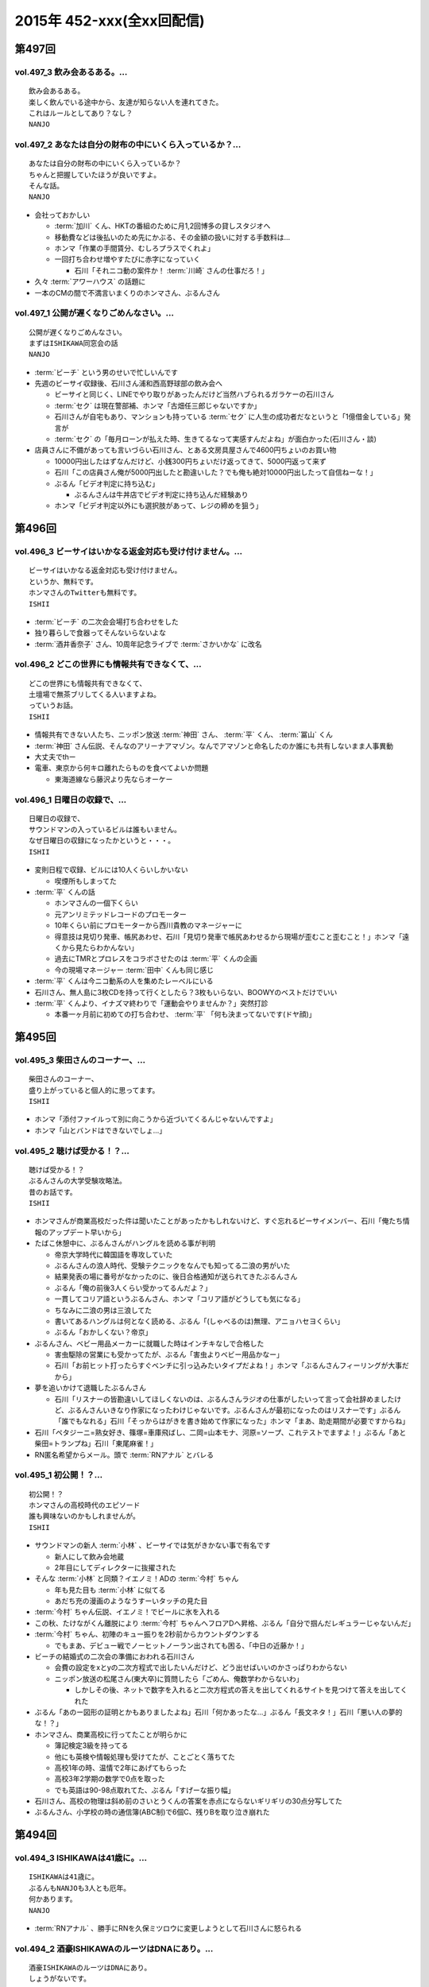 ==========================
2015年 452-xxx(全xx回配信)
==========================

第497回
========

vol.497_3 飲み会あるある。...
-----------------------------

::

   飲み会あるある。
   楽しく飲んでいる途中から、友達が知らない人を連れてきた。
   これはルールとしてあり？なし？
   NANJO

vol.497_2 あなたは自分の財布の中にいくら入っているか？...
---------------------------------------------------------

::

   あなたは自分の財布の中にいくら入っているか？
   ちゃんと把握していたほうが良いですよ。
   そんな話。
   NANJO

* 会社っておかしい

  * :term:`加川` くん、HKTの番組のために月1,2回博多の貸しスタジオへ
  * 移動費などは後払いのため先にかぶる、その金額の扱いに対する手数料は…
  * ホンマ「作業の手間賃分、むしろプラスでくれよ」
  * 一回打ち合わせ増やすたびに赤字になっていく

    * 石川「それニコ動の案件か！ :term:`川崎` さんの仕事だろ！」

* 久々 :term:`アワーハウス` の話題に
* 一本のCMの間で不満言いまくりのホンマさん、ぶるんさん

vol.497_1 公開が遅くなりごめんなさい。...
-----------------------------------------

::

   公開が遅くなりごめんなさい。
   まずはISHIKAWA同窓会の話
   NANJO

* :term:`ビーチ` という男のせいで忙しいんです
* 先週のビーサイ収録後、石川さん浦和西高野球部の飲み会へ

  * ビーサイと同じく、LINEでやり取りがあったんだけど当然ハブられるガラケーの石川さん
  * :term:`セク` は現在警部補、ホンマ「古畑任三郎じゃないですか」
  * 石川さんが自宅もあり、マンションも持っている :term:`セク` に人生の成功者だなというと「1億借金している」発言が
  * :term:`セク` の「毎月ローンが払えた時、生きてるなって実感すんだよね」が面白かった(石川さん・談)

* 店員さんに不備があっても言いづらい石川さん、とある文房具屋さんで4600円ちょいのお買い物

  * 10000円出したはずなんだけど、小銭300円ちょいだけ返ってきて、5000円返って来ず
  * 石川「この店員さん俺が5000円出したと勘違いした？でも俺も絶対10000円出したって自信ねーな！」
  * ぶるん「ビデオ判定に持ち込む」

    * ぶるんさんは牛丼店でビデオ判定に持ち込んだ経験あり

  * ホンマ「ビデオ判定以外にも選択肢があって、レジの締めを狙う」

第496回
========

vol.496_3 ビーサイはいかなる返金対応も受け付けません。...
---------------------------------------------------------

::

   ビーサイはいかなる返金対応も受け付けません。
   というか、無料です。
   ホンマさんのTwitterも無料です。
   ISHII

* :term:`ビーチ` の二次会会場打ち合わせをした
* 独り暮らしで食器ってそんないらないよな
* :term:`酒井香奈子` さん、10周年記念ライブで :term:`さかいかな` に改名

vol.496_2 どこの世界にも情報共有できなくて、...
-----------------------------------------------

::

   どこの世界にも情報共有できなくて、
   土壇場で無茶ブリしてくる人いますよね。
   っていうお話。
   ISHII

* 情報共有できない人たち、ニッポン放送 :term:`神田` さん、 :term:`平` くん、 :term:`冨山` くん
* :term:`神田` さん伝説、そんなのアリーナアマゾン。なんでアマゾンと命名したのか誰にも共有しないまま人事異動
* 大丈夫でthー
* 電車、東京から何キロ離れたらものを食べてよいか問題

  * 東海道線なら藤沢より先ならオーケー

vol.496_1 日曜日の収録で、...
-----------------------------

::

   日曜日の収録で、
   サウンドマンの入っているビルは誰もいません。
   なぜ日曜日の収録になったかというと・・・。
   ISHII

* 変則日程で収録、ビルには10人くらいしかいない

  * 喫煙所もしまってた

* :term:`平` くんの話

  * ホンマさんの一個下くらい
  * 元アンリミテッドレコードのプロモーター
  * 10年くらい前にプロモーターから西川貴教のマネージャーに
  * 得意技は見切り発車、帳尻あわせ、石川「見切り発車で帳尻あわせるから現場が歪むこと歪むこと！」ホンマ「遠くから見たらわかんない」
  * 過去にTMRとプロレスをコラボさせたのは :term:`平` くんの企画
  * 今の現場マネージャー :term:`田中` くんも同じ感じ

* :term:`平` くんは今ニコ動系の人を集めたレーベルにいる
* 石川さん、無人島に3枚CDを持って行くとしたら？3枚もいらない、BOOWYのベストだけでいい
* :term:`平` くんより、イナズマ終わりで「運動会やりませんか？」突然打診

  * 本番一ヶ月前に初めての打ち合わせ、 :term:`平` 「何も決まってないです(ドヤ顔)」

第495回
========

vol.495_3 柴田さんのコーナー、...
---------------------------------

::

   柴田さんのコーナー、
   盛り上がっていると個人的に思ってます。
   ISHII

* ホンマ「添付ファイルって別に向こうから近づいてくるんじゃないんですよ」
* ホンマ「山とバンドはできないでしょ…」

vol.495_2 聴けば受かる！？...
-----------------------------

::

   聴けば受かる！？
   ぶるんさんの大学受験攻略法。
   昔のお話です。
   ISHII

* ホンマさんが商業高校だった件は聞いたことがあったかもしれないけど、すぐ忘れるビーサイメンバー、石川「俺たち情報のアップデート早いから」
* たばこ休憩中に、ぶるんさんがハングルを読める事が判明

  * 帝京大学時代に韓国語を専攻していた
  * ぶるんさんの浪人時代、受験テクニックをなんでも知ってる二浪の男がいた
  * 結果発表の場に番号がなかったのに、後日合格通知が送られてきたぶるんさん
  * ぶるん「俺の前後3人くらい受かってるんだよ？」
  * 一貫してコリア語というぶるんさん、ホンマ「コリア語がどうしても気になる」
  * ちなみに二浪の男は三浪してた
  * 書いてあるハングルは何となく読める、ぶるん「(しゃべるのは)無理、アニョハセヨくらい」
  * ぶるん「おかしくない？帝京」

* ぶるんさん、ベビー用品メーカーに就職した時はインチキなしで合格した

  * 害虫駆除の営業にも受かってたが、ぶるん「害虫よりベビー用品かなー」
  * 石川「お前ヒット打ったらすぐベンチに引っ込みたいタイプだよね！」ホンマ「ぶるんさんフィーリングが大事だから」
 
* 夢を追いかけて退職したぶるんさん

  * 石川「リスナーの皆勘違いしてほしくないのは、ぶるんさんラジオの仕事がしたいって言って会社辞めましたけど、ぶるんさんいきなり作家になったわけじゃないです。ぶるんさんが最初になったのはリスナーです」ぶるん「誰でもなれる」石川「そっからはがきを書き始めて作家になった」ホンマ「まあ、助走期間が必要ですからね」
* 石川「ペタジーニ=熟女好き、篠塚=車庫飛ばし、二岡=山本モナ、河原=ソープ、これテストでますよ！」ぶるん「あと柴田=トランプね」石川「東尾麻雀！」
* RN匿名希望からメール。頭で :term:`RNアナル` とバレる

vol.495_1 初公開！？...
-----------------------

::

   初公開！？
   ホンマさんの高校時代のエピソード
   誰も興味ないのかもしれませんが。
   ISHII

* サウンドマンの新人 :term:`小林` 、ビーサイでは気がきかない事で有名です

  * 新人にして飲み会地蔵
  * 2年目にしてディレクターに抜擢された

* そんな :term:`小林` と同類？イエノミ！ADの :term:`今村` ちゃん

  * 年も見た目も :term:`小林` に似てる
  * あだち充の漫画のようなうすーいタッチの見た目

* :term:`今村` ちゃん伝説、イエノミ！でビールに氷を入れる
* この秋、たけながくん離脱により :term:`今村` ちゃんへフロアDへ昇格、ぶるん「自分で掴んだレギュラーじゃないんだ」
* :term:`今村` ちゃん、初陣のキュー振りを2秒前からカウントダウンする

  * でもまあ、デビュー戦でノーヒットノーラン出されても困る、「中日の近藤か！」

* ビーチの結婚式の二次会の準備におわれる石川さん

  * 会費の設定をxとyの二次方程式で出したいんだけど、どう出せばいいのかさっぱりわからない
  * ニッポン放送の松尾さん(東大卒)に質問したら「ごめん、俺数学わからないわ」

    * しかしその後、ネットで数字を入れると二次方程式の答えを出してくれるサイトを見つけて答えを出してくれた

* ぶるん「あのー図形の証明とかもありましたよね」石川「何かあったな…」ぶるん「長文ネタ！」石川「悪い人の夢的な！？」
* ホンマさん、商業高校に行ってたことが明らかに

  * 簿記検定3級を持ってる
  * 他にも英検や情報処理も受けてたが、ことごとく落ちてた
  * 高校1年の時、温情で2年にあげてもらった
  * 高校3年2学期の数学で0点を取った
  * でも英語は90-98点取れてた、ぶるん「すげーな振り幅」

* 石川さん、高校の物理は斜め前のさいとうくんの答案を赤点にならないギリギリの30点分写してた
* ぶるんさん、小学校の時の通信簿(ABC制)で6個C、残りBを取り泣き崩れた

第494回
========

vol.494_3 ISHIKAWAは41歳に。...
-----------------------------------------

::

   ISHIKAWAは41歳に。
   ぶるんもNANJOも3人とも厄年。
   何かあります。
   NANJO

* :term:`RNアナル` 、勝手にRNを久保ミツロウに変更しようとして石川さんに怒られる

vol.494_2 酒豪ISHIKAWAのルーツはDNAにあり。...
---------------------------------------------------------

::

   酒豪ISHIKAWAのルーツはDNAにあり。
   しょうがないです。
   NANJO

* お坊さんミニクーパーで登場、石川「何だよお前冴羽リョウかよ！」
* おばあちゃんにも知らせなきゃいけない、前振りもそこそこに連れ出そうとする石川さん、石川「出会って4秒で合体パターン」ホンマ「ここ、下ネタ入れるところじゃないっす」

  * 「巨人は最後だめだったね今年」、おばあちゃんも見てた巨人

* ホンマ「木魚は寝るのにちょうどいいBPMなんすよね」
* 焼き場にテレビとか麻雀置けばいいのに、石川「この1時間、時間つぶすところにビジネスチャンスがあると思いますよ」

vol.494_1 ISHIKAWAとおじいちゃんの想い出トーク！！...
-------------------------------------------------------------

::

   ISHIKAWAとおじいちゃんの想い出トーク！！
   NANJO

* 石川さんのおじいちゃんが99歳で大往生、ぶるん「おぉ、ナインティナイン」
* おじいちゃんの事もそこそこに巨人の話をしたがる石川さんのお母さん
* 石川家の巨人好きはおじいちゃんの血か、棺の中にも巨人のタオルとユニフォームが
* 去年お父さんが亡くなったときもそうだった

第493回
========

vol.493_3 人生相談にはまたも汚いメール。...
-------------------------------------------

::

   人生相談にはまたも汚いメール。
   柴田伝説にはテレビでの柴田さんの情報が！
   ISHII

* 当事者面してグッズのことを語るホンマさん、石川さん「お前どの立場から意見言ってんの？」ホンマ「だから当時者だって」

vol.493_2 SNS否定派、ラジオ派のビーサイメンバー。...
-------------------------------------------------------

::

   SNS否定派、ラジオ派のビーサイメンバー。
   そういえば「ツイッターてラジオだ！」って
   意味不明なことを言ってた人がいたような。
   ISHII

* 花火大会で花火をスマホで撮影してる人に対して、石川「なんなのお前？オフィシャルのカメラマンだっけ？」
* 最近のホンマさんのツイッター

  * ものすごく怒った顔文字をDMで送られてくる
  * 朝、おはようございますと呟いたら「どうせ今から寝るんだろ」

* 石川「ホンマさん、児ポ用の別垢があるんでしょ」ぶるん「ビーサイド児ポライフ」
* 一年半ぶりくらいに斡旋のやりとり、ホンマ「斡旋ブルピーポーを生業としてないですから」

vol.493_1 もはやマイノリティのガラケーユーザーの石川さんがついに携帯を変...
---------------------------------------------------------------------------

::

   もはやマイノリティのガラケーユーザーの石川さんがついに携帯を変える！！
   山は動いたのか。
   ISHII

* ガラケー派の石川さん、ついにケータイを買い替え！

  * 石川「ガラケーからガラケーへ！」

* 自宅で電波が入らなくなった
* ニッポン放送の便所でも電波なし
* 充電池を繋ぐときに雑に接続して曲げちゃったのが原因

  * 充電口から見える小さな丸の部分、ここがアンテナだったらしい

* インカムあるある
* スマホの画面割って使ってる人いるよね

  * ホンマさん今まさに画面割れてる
  * misonoさんも割れてそう
  * スマホの画面割れてる女は前戯も雑そう、石川「スマホからフェラチオまで、StoF」

第492回
========

vol.492_3 過去最低との噂の人生相談のコーナー。...
-------------------------------------------------

::

   過去最低との噂の人生相談のコーナー。
   汚いメール連発。
   他、レギュラーコーナーもあります。
   ISHII

* きったねぇメール続々
* RNガリガリウメ、大学の電波の入らないトイレでうんこをもらす、石川「電波とうんこしか言ってねえ」
* 叫ぶ女の会、ホンマ「ピックアップして紹介するコーナーです」

vol.492_2 金髪性欲農家のいい感じのロゴが。...
---------------------------------------------

::

   金髪性欲農家のいい感じのロゴが。
   曲よりもグッズが大事なバンドらしいです。
   ISHII

* ホンマ「お留守はすぐになる」
* :term:`金髪性欲農家` 、グッズ展開のにおいを察知したらすぐに「いつでも動けます」メールを送ってくるコレクティブストア :term:`松林` さん
* :term:`RNミリオンゴッド` 、浴槽に寝っ転がって人肌よりも少しぬるいシャワーを浴びる。シャワーは小池栄子のおしっこだと思って「いいよ栄子。いいよその調子だよ」石川「シャワー浴びてるだけだよ！変なフォームでな！」
* :term:`RNミリオンゴッド` 、棚がほしくてハンズに行く。石川「お忙しそうで何よりです！」

  * ハンズにはちょうどよい容姿と清潔さをもった女の子が多いことに気づき「ドンキホーテにいるジャンクフードみてぇな女とはわけが違うぜ」ホンマ「どゆこと？」石川「急に矛先変えてきた」

* 石川「最近いつオナニーしたかだけ教えて？」ホンマ「それどころじゃないです」石川さん「今週はぬいた？」ホンマ「ぬきました」
* きったねぇメール1本目、石川「小学生の作文か！」

vol.492_1 徹底検証！！...
-------------------------

::

   徹底検証！！
   土屋礼央は本当に面白いのか！？
   ISHII

* 年に何回かある、 :term:`土屋` の話
* 最近の :term:`土屋` 、石川さんに「ニコ生ってどうやるんですか？」とかyahoo!知恵袋扱いしてくる
* 西川貴教の誕生会に参加したビーサイメンバー。ホンマさんがMC :term:`土屋` の薄っぺらい司会ぶりの一言一句をメモってきたので、番組で一つずつ判定を下していくことに

  * ホンマ「土屋礼央は本当に面白いのか」
  * ぶるん「メモってる間に3つくらい出してくるから」石川「手数が多すぎる！」
  * :term:`土屋` 「西川貴教もうすぐ到着しますので真ん中の方でおまちください。あの方、真ん中に集まると喜ぶタイプです」

    * 石川「そのパンチは無効です！」

  * :term:`土屋` 「佐々木小次郎のように酔っぱらって楽しんでいただければ」

    * 石川「武蔵と小次郎の巌流島ですね！」
    * これも無効

  * :term:`土屋` 「9/19はラグビー日本代表が南アフリカに勝った日と覚えてください」

    * 石川「無効です」ぶるん「その情報いらないしね」石川「あいつラグビーそんな知らねえし」

  * :term:`土屋` 「西川さん会場入られました、どうぞ待ち焦がれてた感を出してください。スタンハンセンの入場のように体に触ってあげてください」

    * 石川「これ僕有効だと思うんですけど、どうですか」ぶるん「これは…無効です」ホンマ「まだ有効ない」

  * :term:`土屋` 「西川さん入られます、皆さんモーセの十戒のように真ん中をあけてください」

    * 石川「無効だね」

  * :term:`土屋` 「今回の会場すてきですね。皆さん今日は大きめのiPadを通ってきたと思うんですが」

    * ガラス張りの床の下がライトアップされてる様子の例え。会場はウケてた
    * 石川「これ有効にしましょうよ！」

  * :term:`土屋` 「あの人大きめの声援じゃないと出てきません。アンコール問題もありましたしね」

    * 石川「これ(その後の)ミクロくんの突っ込みと併せて有効としましょうよ」

  * 西川貴教がしゃべり出したらマイクがハウる、その後の :term:`土屋` 「ハウルの動く城…マイクがハウルの動く城。ハウルの動く城が放送された次の日と覚えてください」

    * 有効かと思われたが、後日Twitterで自画自賛してる事が判明し無効

  * シャンパンタワーを見て :term:`土屋` 「どうでしょうシャンパンタワー。上からは零れているのに下に下にと効率的にいくこのシステム」

    * これは有効

  * ケーキ登場で :term:`土屋` 「このケーキで、日本の景気回復も…」会場はウケてた

* 有効打は大きいiPadの上、シャンパンタワーの2ポイント
* 来年2016年は土屋礼央をブレイクさせたい
* 石川「去年の今頃、けっこうテレビ出てたよな？」ホンマ「お試し期間が終わって、その後のオーダーがなかったんじゃないですか」

第491回
========

vol.491_3 レギュラーコーナーをお送り。...
-----------------------------------------

::

   レギュラーコーナーをお送り。
   柴田さんのコーナーが一番好きです。
   金髪性欲農家にも動きが！？
   ISHII

vol.491_2 DJ KAORIの謎に迫る！...
-----------------------------------------

::

   DJ KAORIの謎に迫る！
   ていうか、ＤＪってどーやって稼いでるの？
   ISHII

vol.491_1 １０月になってビーサイのスタッフにも動きが。...
---------------------------------------------------------

::

   １０月になってビーサイのスタッフにも動きが。
   ダブルディレクター体制になります。
   ISHII

第490回
========

vol.490_3 とりあえずの新コーナー続々！...
-----------------------------------------

::

   とりあえずの新コーナー続々！
   どんどんネタ送ってください。
   NANJO

* :term:`RNまつもっちゃん` が長身系AVを4本連続で見た件について、石川「まつもっちゃん背が高いの好きよね！」
* 新コーナー、アンタッチャブル柴田英嗣のでっ！て話と叫ぶ女の会スタート

vol.490_2 何かと多忙なビーサイメンバー...
-----------------------------------------

::

   何かと多忙なビーサイメンバー
   石川は肉ロックフェスの構成も担当していました。
   NANJO

* ぶるん「PV/AV DJ」ホンマ「アルファベットが多いでしょ」
* misonoネタメールを受けて、ホンマさんの倖田來未&浜崎あゆみモノマネ

vol.490_1 前回の収録から実質２日後にまた収録。...
-------------------------------------------------

::

   前回の収録から実質２日後にまた収録。
   今回はホンマもいます。
   NANJO

* :term:`ふなとっしー` のオールナイトニッポンはじまり

  * ホンマさんと :term:`ふなとっしー` は別人
  * 納豆が嫌い、シリアルとか食え
  * :term:`ふなとっしー` のラジオビバリーヒルズ
  * :term:`ふなとっしー` のラジオいってらっしゃい

* 石川さんがニッポン放送へ行ったら耳が早い福田さん、即石川さんのところへやってきて「ビーチ、やってくれたねぇ(笑)」
* イエノミ出張版で増田有華さんにアメリカだったら禁固400年の下ネタを浴びせる西川貴教と石川さん

  * 根っからの風俗面、AV面の増田さん

* 肉ロックフェス、チケットが売れてない…

第489回
========

vol.489_3 先週末開催のイナズマロックフェスの...
-----------------------------------------------

::

   先週末開催のイナズマロックフェスの
   裏方の裏話その３
   NANJO

* :term:`ふなとっしー` 、漢字は腐納豆死
* 詳細はホンマさんがいる次のビーサイで

vol.489_2 先週末開催のイナズマロックフェスの...
-----------------------------------------------

::

   先週末開催のイナズマロックフェスの
   裏方の裏話その２
   NANJO

* イナズマロックフェス総括

  * ザブングルさん、15分前会場入りでも普通に仕事をこなす

* 久々に :term:`糞おじさん` の話題に。 :term:`南條` さんに向けて丁寧に解説
* そして今年、新たにシコおじさん登場
* 身内からの造反者、 :term:`ビーチ` =シコおじさん。ぶるん「ある意味 :term:`糞おじさん` ですけどね」

  * ニッポン放送三宅さん、松尾さん、節丸さんとやってきた :term:`ビーチ` 。三宅さん、松尾さん、節丸さんは西川貴教のステージだけ見てUターン、「この上のストッパーがなくなったときの :term:`ビーチ` ！」
  * :term:`ビーチ` 「滋賀に来たけど、今日やる事と言えばシコるだけなんだよね〜」

    * それを聞いた石川さん、スッと他人のふり

* 新ゆるキャラ、 :term:`ふなとっしー` も登場

vol.489_1 配信が遅くなりました。...
-----------------------------------

::

   配信が遅くなりました。
   今回は相当イレギュラー。
   わけあって石川＆ぶるんでお送りします。
   NANJO

* 番組越しに :term:`RNめそぽたみあ` へオファーをかけたところ、まんまと網にかかる
* 「いつネタハガキを書いてるの？」「マスター勤務の時です」

第488回
========

vol.488_3 次回の収録は、9月22日（火）の予定です。...
-------------------------------------------------------

::

   次回の収録は、9月22日（火）の予定です。
   次回もヨロシク！！！
   NANJO

vol.488_2 今回は、諸般の事情からアップが少々遅くなりました。...
---------------------------------------------------------------

::

   今回は、諸般の事情からアップが少々遅くなりました。
   ゴメンナサイ。
   NANJO

vol.488_1 今回は、ＩＳＨＩＫＡＷＡ、母校での講演会レポートからスタートで...
---------------------------------------------------------------------------

::

   今回は、ＩＳＨＩＫＡＷＡ、母校での講演会レポートからスタートです。
   NANJO

第487回
========

vol.487_3 今週は久しぶりのシバタ！...
-------------------------------------

::

   今週は久しぶりのシバタ！
   御馴染みのナミノ炸裂です。
   NANJO

vol.487_2 金髪性欲農家のデザイン案、...
---------------------------------------

::

   金髪性欲農家のデザイン案、
   どうもありがとうございました。
   NANJO

* :term:`金髪性欲農家` のイラスト案を見て、ホンマ「これ多機能ベストですね」石川「ああ :term:`生江` がもってるやつか！」

vol.487_1 IshikawaがHi-STANDARD横山健さんの...
-----------------------------------------------------------------

::

   IshikawaがHi-STANDARD横山健さんの
   魅力を語る！！
   NANJO

* アイドルを児童ポルノ目線で見ているホンマさん、ホンマ「児ポって言わない」
* 石川さん、Hi-STANDARD横山健さんのオールナイトニッポンを担当

  * ずっとクレイジーケンバンドの人と勘違いしてた
  * ぶるんさん、珍しくノーギャラでもやらせてくれと懇願

    * ただしハマったのは2カ月前のMステ

  * バリバリタトゥーが入ってる横山健さん、石川「あんなタトゥー入ってるの清春さんしか知らない」
  * 打ち合わせの中で横山さんが下ネタいける口であることがわかり、石川「オナニーまる」
  * 本番でStay Goldが流れて、石川「知ってるわ！」
  * 横山さんアンプから音が出ない、でも言い出せない事件

* 石川「ああ、 :term:`ビーチ` っていうのはうんこを漏らした人…」ホンマ「その補足いらないです」

第486回
========

vol.486_3 改めて申しますが、...
-------------------------------

::

   改めて申しますが、
   ナミノヒトエはあくまでも架空の人物であり
   話の内容はフィクションです。
   NANJO

* 肉ロックフェスの話

  * ワンドリンクじゃなくワンミート、ホンマ「これ思いついたとき楽しかったろうなぁ」

* ホンマさん、埼玉県越谷市で友達とライブの予定
* :term:`酒井香奈子` さんのライブにも参加していたホンマさん、寝坊してタクシーで向かう
* :term:`金髪性欲農家` 、「新曲を聞く」というコーナーを作れば

vol.486_2 しつけは最初が肝心...
-------------------------------

::

   しつけは最初が肝心
   でもアイドルって本当に大変ですね。
   そんなお話も。
   NANJO

* ニッポン放送和田さんのしつけの話

  * ゆずのオールナイトニッポンに出た当時モーニング娘。中澤さんにマジ説教、「話聞いてるとき頬杖ついてたろ」

vol.486_1 本当に一部の方に業務連絡です。...
-------------------------------------------

::

   本当に一部の方に業務連絡です。
   ご連絡ください。
   NANJO

* :term:`RNめそぽたみあ` に番組越しでイナズマロックフェスのオファー
* ホンマ「えー、チャオ ベッラ チンクエッティ」

第485回
========

vol.485_3 ナミノヒトエは架空の人物であり...
-------------------------------------------

::

   ナミノヒトエは架空の人物であり
   話の内容はフィクションです。
   NANJO

vol.485_2 話し収まらずアツいアツい...
-------------------------------------

::

   話し収まらずアツいアツい
   甲子園トークは続きます。
   NANJO

vol.485_1 高校球児出身のISHIKAWAが...
---------------------------------------------

::

   高校球児出身のISHIKAWAが
   アツいアツい甲子園トーク！
   NANJO

* ホンマさんがまた収録日にギャラが発生する仕事を入れ、収録時間変更したためぶるんさん遅れ
* 石川さんの甲子園総括「高校野球見るならABC」

  * ABCの中継のカメラは素晴らしい

第484回
========

vol.484_3 ビーサイメンバーの中で、...
-------------------------------------

::

   ビーサイメンバーの中で、
   １０周年企画、いや、ビーサイ企画のことを
   真剣に考えているのはホンマだけ！？
   NANJO

* ホンマさんパソコン新調の話題を無理矢理振る石川さん、「いつ買い換えるの？」が言いたいだけだった

  * ホンマさんのニューパソコンはVAIOのオーダーメイド、「ちょっとDTMを…」

* 並野人恵の名前に隠された秘密、石川「人並みなんです」ホンマ「只野仁と同じですね」

vol.484_2 今日はホンマのスケジュールの都合で...
-----------------------------------------------

::

   今日はホンマのスケジュールの都合で
   いつもの収録時間より早く行なっています。
   さらに、多忙の為、ぶるんは２本目で失礼致します。
   NANJO

* 引き続き爪跡ブーム

  * 石川「ホンマいいか、爪跡残せよ」

* さらに数年ぶりにいつやるのブーム、石川「そのカード、いつ作るの？」ホンマ「その人次第でしょ！」
* :term:`金髪性欲農家` 、スヌーピー(ピーナッツ)とコラボできないものか

vol.484_1 世間ではお盆休みなのにビーサイは通常営業。...
-------------------------------------------------------

::

   世間ではお盆休みなのにビーサイは通常営業。
   さらにビーサイメンバー、大忙しです。
   NANJO

* ホンマさんとぶるんさんがビーサイの収録時間にギャラの発生する仕事をぶつけてきたため、15時に収録時間変更。案の定石川さん寝坊
* 特番の台本作りはノートパソコンに負荷がかかりすぎる
* お盆休みのスーパーガールズに無理を言ってオファー

  * 「爪跡残せよ！」

* スーパーガールズの新メンバーのキャッチコピーが1000年に一人の童顔巨乳と聞いて、ホンマ「スパガいいっすね！」

第483回
========

vol.483_3 やっぱりビーサイは下品です。...
-----------------------------------------

::

   やっぱりビーサイは下品です。
   下品を欲しているアナタ！
   是非ご贔屓に！！
   NANJO

* :term:`RNまつもっちゃん` 、10年前のビーサイを聞く。久しぶりに :term:`RN神` の話題に

vol.483_2 １０周年企画！...
---------------------------

::

   １０周年企画！
   金髪・性欲・農家
   リスナーの皆さんから続々とありがたい素材が！
   NANJO

vol.483_1 石川昭人が文化人扱い！？...
-------------------------------------

::

   石川昭人が文化人扱い！？
   相応しくないあるところから講演会依頼が！！！
   NANJO

第482回
========

vol.482_3 知らねぇよ人生相談！...
---------------------------------

::

   知らねぇよ人生相談！
   ネットがざわついた日！
   ご意見番ハリー？
   盛りだくさんです。
   NANJO

vol.482_2 ビーサイ10周年企画トーク。...
-----------------------------------------

::

   ビーサイ10周年企画トーク。
   今回は懐かしのあの曲も！？
   「金髪性欲農家」に乞うご期待！
   NANJO

vol.482_1 ビーサイ10周年企画始動！？...
-----------------------------------------

::

   ビーサイ10周年企画始動！？
   果たしてどうなるのか？
   詳しくは番組で！！！
   NANJO

第481回
========

vol.481_3 新コーナー「ネットがざわついた日」...
-----------------------------------------------

::

   新コーナー「ネットがざわついた日」
   あなたからの情報？？をお待ちしています。
   NANJO

vol.481_2 シーズン到来！！...
-----------------------------

::

   シーズン到来！！
   甲子園大好き作家の熱トーーーーーーク
   その２もお楽しみ下さい。
   NANJO

vol.481_1 甲子園大好き芸人ならぬ甲子園大好き作家の...
-----------------------------------------------------

::

   甲子園大好き芸人ならぬ甲子園大好き作家の
   熱トーーーーーークをお楽しみ下さい。
   NANJO

第480回
========

vol.480_3 新コーナー？？...
---------------------------

::

   新コーナー？？
   「ネットがざわついた日」
   早速ありがとうございます。
   このコーナーは定着するのか？まだまだネタお待ちしています。
   NANJO

vol.480_2 今回のテーマはアンケート問題。...
-------------------------------------------

::

   今回のテーマはアンケート問題。
   あなたも一緒に考えながらお楽しみ下さい。
   NANJO

vol.480_1 番組作りに欠かせないゲストアンケート。...
---------------------------------------------------

::

   番組作りに欠かせないゲストアンケート。
   改めて受ける側の大変さを痛感。
   NANJO

第479回
========

vol.479_3 ホンマが途中で退席。...
---------------------------------

::

   ホンマが途中で退席。
   今回はイレギュラースタイル。
   ビーサイよりも金のニオイがする仕事へ・・・
   NANJO

vol.479_2 ビーサイ聴取調査。情報ありがとうございます。...
---------------------------------------------------------

::

   ビーサイ聴取調査。情報ありがとうございます。
   これからも幅広いスタイルで、ビーサイをよろしく！！！
   NANJO

vol.479_1 １０周年イヤージングル、本当にありがとうございました。...
-------------------------------------------------------------------

::

   １０周年イヤージングル、本当にありがとうございました。
   今回から素晴らしい作品をどんどん使わせてもらいます。
   ちなみにぶるんは途中参加です。
   NANJO

第478回
========

vol.478_3 LUNA SEA主催のフェス。...
-------------------------------------------

::

   LUNA SEA主催のフェス。
   ビジュアルの世界も体育会系なんですね。
   NANJO

vol.478_2 10周年イヤージングル...
-----------------------------------

::

   10周年イヤージングル
   多くの方にお送りいただきありがとうございました。
   今回もいくつかご紹介！！
   NANJO

vol.478_1 意外と人の良いISHIKAWA。...
---------------------------------------------

::

   意外と人の良いISHIKAWA。
   ボランティアで仕事を手伝うも、
   それ、どうなのよ！？というお話。
   NANJO

第477回
========

vol.477_3 今回はアップが遅れて申し訳ございません。...
-----------------------------------------------------

::

   今回はアップが遅れて申し訳ございません。
   次回の収録は７月４日（土）の予定です。
   メールお待ちしています。
   NANJO

vol.477_2 １０周年イヤージングルお送り頂きありがとうございます。...
-------------------------------------------------------------------

::

   １０周年イヤージングルお送り頂きありがとうございます。
   間もなく〆切！
   あなたからのあたたかいジングルお待ちしています。
   NANJO

vol.477_1 農業を舐めたらあかん！...
-----------------------------------

::

   農業を舐めたらあかん！
   石川農園の大失敗！？
   有識者からの情報をお待ちしております。
   NANJO

第476回
========

vol.476_3 ビーサイ１０周年イヤー！...
-------------------------------------

::

   ビーサイ１０周年イヤー！
   まだまだあなたからのジングルお待ちしています。
   贅沢言いません。たぶん。
   NANJO

vol.476_2 断捨離したら本当に運気が！？...
-----------------------------------------

::

   断捨離したら本当に運気が！？
   そんなお話。
   NANJO

vol.476_1 今回のビーサイはアラフォー紳士とは思えない馬鹿な話から。...
---------------------------------------------------------------------

::

   今回のビーサイはアラフォー紳士とは思えない馬鹿な話から。
   NANJO

第475回
========

vol.475_3 ビーサイ10周年企画...
---------------------------------

::

   ビーサイ10周年企画
   前回の壮大なビジョンから少しスケールダウン！？
   何かにビビッています。
   NANJO

vol.475_2 今回も番組ジングルをたくさんお送り頂き...
---------------------------------------------------

::

   今回も番組ジングルをたくさんお送り頂き
   ありがとうございました。
   NANJO

vol.475_1 またもやトラブル！？...
---------------------------------

::

   またもやトラブル！？
   ワードにまつわる作家あるある。
   解決方法知っている方教えてください。
   NANJO

第474回
========

vol.474_3 10周年記念企画。...
-------------------------------

::

   10周年記念企画。
   なんとも無謀なビジョンを考え始めています。
   NANJO

vol.474_2 番組で呼びかけました10周年イヤージングルを早速作ってくれた方...
---------------------------------------------------------------------------

::

   番組で呼びかけました10周年イヤージングルを早速作ってくれた方が！
   ありがとうございます。
   NANJO

vol.474_1 ＩＳＨＩＫＡＷＡが今まで逃げ切ってきたアレが！...
-----------------------------------------------------------

::

   ＩＳＨＩＫＡＷＡが今まで逃げ切ってきたアレが！
   遂に逃げ切れない状況に！！
   NANJO

第473回
========

vol.473_3 次回収録は6月3日（水）の夕方に予定しています。...
-------------------------------------------------------------

::

   次回収録は6月3日（水）の夕方に予定しています。
   あなたからのメール、お待ちしています。
   NANJO

vol.473_2 ビーサイ10周年イヤー中！...
---------------------------------------

::

   ビーサイ10周年イヤー中！
   是非番組のＮＥＷジングルを作って送ってください。
   お願いします！
   NANJO

vol.473_1 一人暮らしをしたことがない男と付き合う、結婚すると！？...
-------------------------------------------------------------------

::

   一人暮らしをしたことがない男と付き合う、結婚すると！？
   炊事・洗濯・独立心は一体？
   こういう男性と付き合っている人メールください。
   NANJO

第472回
========

vol.472_3 久々のご意見番ハリー！...
-----------------------------------

::

   久々のご意見番ハリー！
   そして柴田さんのコーナー！
   お楽しみに！
   NANJO

vol.472_2 遅ればせながら、今週も変則で...
-----------------------------------------

::

   遅ればせながら、今週も変則で
   5月25日の夕方に収録しております。
   NANJO

vol.472_1 先週盛り上がったISHIKAWA流ダイエット。...
-----------------------------------------------------------

::

   先週盛り上がったISHIKAWA流ダイエット。
   ぶるんが本気です。
   NANJO

第471回
========

vol.471_3 肉体改造に興味のあるアナタ！...
-----------------------------------------

::

   肉体改造に興味のあるアナタ！
   第３部はそんなアナタに贈るISHIKAWAの有難い？講座？
   NANJO

vol.471_2 10th anniversaryに突入のビーサイから...
-----------------------------------------------------------------

::

   10th anniversaryに突入のビーサイから
   お聴きのあなたに感謝の気持ちを込めて。
   NANJO

* RNじゅんちゃんママから珍しくメールが。石川「こいつ何かやらかして改名させられたんだよな！」
* 9年目？10周年？ぶるん「スタートが、2006年…」ホンマ「ていうか、馬鹿すぎないか！」ホンマ「10thアニバーサリーとうたっても、間違いじゃない」(ジングルで使われてるボイス)

vol.471_1 何かに変化を求めて。...
---------------------------------

::

   何かに変化を求めて。
   断捨離続けるISHIKAWAに新たな変化が!?
   NANJO

* :term:`南條` さん肺炎に、先週のビーサイから調子悪かった

  * 医者「あなたはどんな仕事をしてるんですか？君の肺にはアスベストのようなものが見えるよ」 :term:`南條` 「ニッポン放送です…」

* 捨て方がわからんものが結構ある石川さん。ソファとか壊れたブラウン管TVとか
* 観葉植物も育てていたが、去年のイナズマロックフェスで忙しくなって全部枯らした
* 石川「観葉植物は結果が出てこない」
* 野菜はある程度頑張れば結果が出る=食える、ということでトマト、キュウリの菜園を始めた石川さん

  * この時点で忙しくて既に2日水をやってない

* ぶるん「スイカ泥棒現れんじゃない中目黒に」
* 石川「石川ちゃん、四十にしてロハスに目覚めました」
* 石川「これもう石川ちゃん、来年結婚しますよ。オナニーももうやめます」

第470回
========

vol.470_3 人気コーナー・「しばた」＆「ハリー」...
-------------------------------------------------

::

   人気コーナー・「しばた」＆「ハリー」
   今回はボリューミーにお送りします。
   NANJO

vol.470_2 整理と言えば・・・...
-------------------------------

::

   整理と言えば・・・
   仕事柄CDも溜まりに溜まっている。
   いま主流のデータ化？結構面倒だなぁ。
   NANJO

vol.470_1 今週はISHIKAWAもなんとなくGWムード。...
-----------------------------------------------------------

::

   今週はISHIKAWAもなんとなくGWムード。
   時間が出来ると色んなことを整理したくなる。
   そんなお話！
   NANJO

第469回
========

vol.469_3 ３部はホンマが抜けて石川×ぶるん。...
-----------------------------------------------

::

   ３部はホンマが抜けて石川×ぶるん。
   このビーサイ収録の場になんと女性が？？
   NANJO

vol.469_2 ２部からぶるんも合流。...
-----------------------------------

::

   ２部からぶるんも合流。
   石川がいきなり解散宣言！？
   詳しくは１部からお聴きください。
   NANJO

vol.469_1 ゴールデンウィーク！...
---------------------------------

::

   ゴールデンウィーク！
   今週も変則シフトでお送りするビーサイです。
   NANJO

第468回
========

vol.468_3 最近過食症の気持ちがよく分かるイシカワとナンジョウ。...
-----------------------------------------------------------------

::

   最近過食症の気持ちがよく分かるイシカワとナンジョウ。
   ストレスがビーサイをダメにする。
   あっ、ハリー身辺情報ありがとうございました。
   NANJO

vol.468_2 ヒラタが合流してホンマがこの回で番組を途中離脱。...
-------------------------------------------------------------

::

   ヒラタが合流してホンマがこの回で番組を途中離脱。
   NANJO

vol.468_1 ビーサイキャストもなかなか忙しく、...
-----------------------------------------------

::

   ビーサイキャストもなかなか忙しく、
   今回はホンマの都合でイレギュラー収録。
   ヒラタが不在で番組スタート！
   NANJO

第467回
========

vol.467_3 ハリーのことを意外と知らないことに気付くビーサイメンバー！...
-----------------------------------------------------------------------

::

   ハリーのことを意外と知らないことに気付くビーサイメンバー！
   ハリーがどれだけスゴイ人か？情報お待ちしています。
   NANJO

vol.467_2 番組で呼びかけましたＤＪスタイル最新情報...
-----------------------------------------------------

::

   番組で呼びかけましたＤＪスタイル最新情報
   沢山の情報ありがとうございました。
   NANJO

vol.467_1 今日はぶるんが都合で途中からの登場。...
-------------------------------------------------

::

   今日はぶるんが都合で途中からの登場。
   ここでは、石川＆ホンマの２人のしゃべりをお楽しみください。
   NANJO

第466回
========

vol.466_3 名物コーナー「ご意見番ハリー」は一体どうなっていくのか？...
---------------------------------------------------------------------

::

   名物コーナー「ご意見番ハリー」は一体どうなっていくのか？
   もはや一人歩きの無法状態！
   NANJO

vol.466_2 今主流のＤＪスタイルとは？...
---------------------------------------

::

   今主流のＤＪスタイルとは？
   ＤＪの方、またＤＪ事情に詳しい方、情報をお待ちしています。
   NANJO

vol.466_1 リーダーＩＳＨＩＫＡＷＡは、...
-----------------------------------------

::

   リーダーＩＳＨＩＫＡＷＡは、
   年配女性から好かれる傾向にあるという
   どうでもいい話！
   NANJO

第465回
========

vol.465_3 今日はホンマが仕事の為、早退。...
-------------------------------------------

::

   今日はホンマが仕事の為、早退。
   言われたい放題！欠席裁判って怖い！
   NANJO

vol.465_2 ビーサイ影のスタッフ「ビーチ」の結婚報告に...
-------------------------------------------------------

::

   ビーサイ影のスタッフ「ビーチ」の結婚報告に
   いまだ納得いかぬ３人。
   NANJO

vol.465_1 「福山雅治 魂のラジオ」...
-------------------------------------

::

   「福山雅治 魂のラジオ」
   最終回を終えての石川レポート
   NANJO

第464回
========

vol.464_3 久しぶり！ラジオ高崎のあの名番組情報！...
---------------------------------------------------

::

   久しぶり！ラジオ高崎のあの名番組情報！
   まとめてお楽しみください

vol.464_2 この番組の準メンバーがついに結婚！？えっ、誰？...
-----------------------------------------------------------

::

   この番組の準メンバーがついに結婚！？えっ、誰？
   でもビーサイメンバーはご機嫌ななめ！
   NANJO

vol.464_1 石川・ホンマ働いています！...
---------------------------------------

::

   石川・ホンマ働いています！
   先週は名古屋に出張し、スーパーロングなお仕事。
   NANJO

第463回
========

vol.463_3 次回のビーサイは、今回どうしても話できなかった...
-----------------------------------------------------------

::

   次回のビーサイは、今回どうしても話できなかった
   何だかアツいトークが展開されるとかされないとか？
   お楽しみに！
   NANJO

vol.463_2 ニッポン放送「福山雅治・魂のラジオ」が今月をもって番組終了。...
-------------------------------------------------------------------------

::

   ニッポン放送「福山雅治・魂のラジオ」が今月をもって番組終了。
   この番組への思いも強い、石川のアツいトーク（後編）
   NANJO

vol.463_1 ニッポン放送「福山雅治・魂のラジオ」が今月をもって番組終了。...
-------------------------------------------------------------------------

::

   ニッポン放送「福山雅治・魂のラジオ」が今月をもって番組終了。
   この番組への思いも強い、石川のアツいトーク（前編）
   NANJO

第462回
========

vol.462_3 ゲームやアニメが意外に苦手なビーサイメンバー！...
-----------------------------------------------------------

::

   ゲームやアニメが意外に苦手なビーサイメンバー！
   世間のカルチャーから取り残されています。
   NANJO

vol.462_2 若手、新人の教育論。嬉しい反響が続々！...
---------------------------------------------------

::

   若手、新人の教育論。嬉しい反響が続々！
   ありがとうございます。
   NANJO

vol.462_1 大した金額じゃなくても損した気分、...
-----------------------------------------------

::

   大した金額じゃなくても損した気分、
   大金でも有益な気分、
   お金の価値観って不思議ですね。
   今回はそんなお話から・・・
   NANJO

第461回
========

vol.461_3 自分が若いとき、新人だったとき、...
---------------------------------------------

::

   自分が若いとき、新人だったとき、
   どんな気持ちで仕事をしていたんだろう。
   年を重ねるとそんなこと忘れてしまう。
   ＮＡＮＪＯ

vol.461_2 新人、若手、後輩・・・育てるというのは大変。...
---------------------------------------------------------

::

   新人、若手、後輩・・・育てるというのは大変。
   今回は、そんな新人の涙、涙の教育、成長記。
   ＮＡＮＪＯ

vol.461_1 前回はサイトアップが遅くなりましたことをお詫びいたします。...
-----------------------------------------------------------------------

::

   前回はサイトアップが遅くなりましたことをお詫びいたします。
   今週もイレギュラー収録の為、
   いつもと違うタイミングでのサイトアップになります。
   どうぞお聴き下さい。
   ＮＡＮＪＯ

第460回
========

vol.460_3 最近、乃木坂４６の人気が高いみたいですね。...
-------------------------------------------------------

::

   最近、乃木坂４６の人気が高いみたいですね。
   まだまだアイドル情報お待ちしています。
   NANJO

vol.460_2 ラジオ好きアイドル情報...
-----------------------------------

::

   ラジオ好きアイドル情報
   また、アナタがイチオシのアイドル情報たくさん頂きました。
   ありがとうございます。
   女性がイチオシする女性アイドル情報もお待ちしています。
   NANJO

vol.460_1 今回の収録は変則で２月２８日（土）の深夜に収録しました。...
---------------------------------------------------------------------

::

   今回の収録は変則で２月２８日（土）の深夜に収録しました。
   アップが遅くなりましたが、今回もどうぞお楽しみください。
   NANJO

第459回
========

vol.459_3 一体女子会ってどんな話をしているんだろう。...
-------------------------------------------------------

::

   一体女子会ってどんな話をしているんだろう。
   男には分からないこの女子会の秘密。
   どうぞビーサイまで教えてください。
   NANJO

vol.459_2 本当はハガキ職人？...
-------------------------------

::

   本当はハガキ職人？
   ガチでラジオ好きのアイドル。
   そんな子がいるかどうか分かりませんが、もしいたら教えてください。
   また、このビーサイすら愛するアイドルの方、ご連絡ください。
   NANJO

vol.459_1 作家やってて良かった！...
-----------------------------------

::

   作家やってて良かった！
   石川興奮のオープニングトーク。
   一体何があったのか？？
   NANJO

第458回
========

vol.458_3 「ハリー」さんのコーナーも「柴田」さんのコーナーも...
---------------------------------------------------------------

::

   「ハリー」さんのコーナーも「柴田」さんのコーナーも
   お便りパワーアップ中。
   でも、ふつおたも送ってくださいね。
   NANJO

vol.458_2 作家３人のリアル不満。...
-----------------------------------

::

   作家３人のリアル不満。
   ディレクターの俺としては本当に耳がイタイ！！
   NANJO

vol.458_1 仕事にはトラブルが付き物。...
---------------------------------------

::

   仕事にはトラブルが付き物。
   特に生放送では大ごとになることも。
   「えっ、それヤバくない？」
   そんな大きなトラブル話をオープニングで！
   NANJO

第457回
========

vol.457_3 ぶるんもついに４０歳。...
-----------------------------------

::

   ぶるんもついに４０歳。
   残すは本間のみ。
   もういい歳なのに・・・。
   NANJO

vol.457_2 アラフォー男３人がお菓子話に目を輝かしている。...
-----------------------------------------------------------

::

   アラフォー男３人がお菓子話に目を輝かしている。
   今回も女子会的トーク。
   気持ち悪いと思わないで、あなたも情報送ってくださいね。
   NANJO

vol.457_1 今回の放送、番組の冒頭からお詫びをしております。...
-------------------------------------------------------------

::

   今回の放送、番組の冒頭からお詫びをしております。
   必ずお聴きください。
   NANJO

第456回
========

vol.456_3 アラフォーオヤジ３人が...
-----------------------------------

::

   アラフォーオヤジ３人が
   どうでもいい「お菓子ばなし」で盛り上がっています。
   女子会か！？
   って言いながら気持ちが分かる。
   NANJO

vol.456_2 諸般の事情により...
-----------------------------

::

   諸般の事情により
   更新タイミングが若干遅れ気味なことをお詫びいたします。
   大目にみてください。
   NANJO

vol.456_1 酒の飲みすぎって怖いな。...
-------------------------------------

::

   酒の飲みすぎって怖いな。
   自分ではそんなに飲んでいないと思っているのに
   気がつけば失敗していることが・・・。
   NANJO

第455回
========

vol.455_3 アナタの街には祭はありますか？...
-------------------------------------------

::

   アナタの街には祭はありますか？
   そして参加していますか？
   あなたの祭情報、お待ちしています。
   NANJO

vol.455_2 レジェンドベーシスト・松井常松...
-------------------------------------------

::

   レジェンドベーシスト・松井常松
   気になって仕方が無い。
   何とか接触できないものか？
   さすがビーサイには来てくれないか。
   NANJO

vol.455_1 リーダー石川、ちょっと気になる病が？...
-------------------------------------------------

::

   リーダー石川、ちょっと気になる病が？
   歳のせいか？体質なのか？
   ここのスタッフ厄年３人
   気をつけなければ！
   NANJO

第454回
========

vol.454_3 平田の声がヤバイ。そしてだんだん石川も。...
-----------------------------------------------------

::

   平田の声がヤバイ。そしてだんだん石川も。
   風邪なのか？それとも・・・
   来週この番組が通常通り収録できるか？
   どうぞお楽しみに！！
   NANJO

vol.454_2 ベーシスト松井常松情報。...
-------------------------------------

::

   ベーシスト松井常松情報。
   我らが未確認なだけに面白い。
   本人としてはいい迷惑でしょうが。
   NANJO

vol.454_1 ビーサイリーダーの石川、今週やっと年越しを迎えたそうです。...
-----------------------------------------------------------------------

::

   ビーサイリーダーの石川、今週やっと年越しを迎えたそうです。
   相当疲れております。皆様もおカラダご自愛を。
   NANJO

第453回
========

vol.453_3 新年をどのように過ごしましたか？...
---------------------------------------------

::

   新年をどのように過ごしましたか？
   石川も私も年末年始なのにフル稼動。
   気が付けば、新年になって１週間が過ぎていました。
   疲れを超えてなんかハイです。
   NANJO

vol.453_2 BOOWYのレジェンドベーシスト・松井常松さんが...
-------------------------------------------------------------

::

   BOOWYのレジェンドベーシスト・松井常松さんが
   何と東京キーFM局の番組にご出演!!
   超アングラなインターネット番組・ビーサイにも是非ゲストで。
   NANJO

vol.453_1 買い間違えの際の返品、あなたは出来ますか？...
-------------------------------------------------------

::

   買い間違えの際の返品、あなたは出来ますか？
   私は全く躊躇なく出来ますが、ビーサイパーソナリティーズは･･･
   NANJO

第452回
========

vol.452_3 今日はスタッフみんなで新年会。...
-------------------------------------------

::

   今日はスタッフみんなで新年会。
   終了時間夜10時。
   ここ有楽町・日比谷周辺で、
   こんな時期に、ましてやこの時間に営業している
   飲み屋などあるのか？？？

vol.452_2 収録日時2015年1月2日（金）夜8時。...
-----------------------------------------------------

::

   収録日時2015年1月2日（金）夜8時。
   石川もディレクター南條も、
   年末年始なのに通常のお仕事スケジュール。
   正月気分もまったく無くこの時間を過ごす。
   NANJO

vol.452_1 明けましておめでとうございます。...
---------------------------------------------

::

   明けましておめでとうございます。
   新年も通常営業のビーサイ！
   宜しくお願いします。
   NANJO

